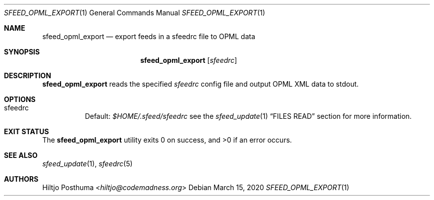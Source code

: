.Dd March 15, 2020
.Dt SFEED_OPML_EXPORT 1
.Os
.Sh NAME
.Nm sfeed_opml_export
.Nd export feeds in a sfeedrc file to OPML data
.Sh SYNOPSIS
.Nm
.Op Ar sfeedrc
.Sh DESCRIPTION
.Nm
reads the specified
.Ar sfeedrc
config file and output OPML XML data to stdout.
.Sh OPTIONS
.Bl -tag -width Ds
.It sfeedrc
Default:
.Pa $HOME/.sfeed/sfeedrc
see the
.Xr sfeed_update 1
.Sx FILES READ
section for more information.
.El
.Sh EXIT STATUS
.Ex -std
.Sh SEE ALSO
.Xr sfeed_update 1 ,
.Xr sfeedrc 5
.Sh AUTHORS
.An Hiltjo Posthuma Aq Mt hiltjo@codemadness.org
